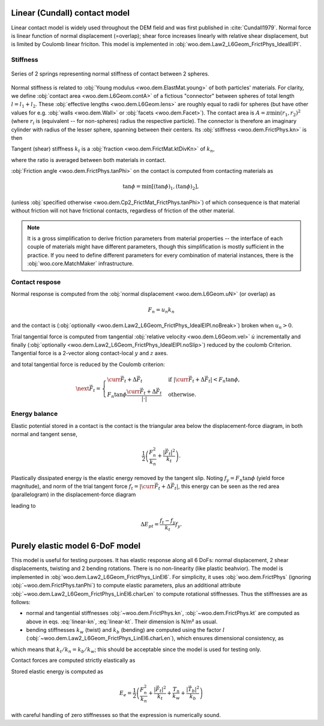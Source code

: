 .. _linear_contact_model:

==============================
Linear (Cundall) contact model
==============================

Linear contact model is widely used throughout the DEM field and was first published in :cite:`Cundall1979`. Normal force is linear function of normal displacement (=overlap); shear force increases linearly with relative shear displacement, but is limited by Coulomb linear friciton. This model is implemented in :obj:`woo.dem.Law2_L6Geom_FrictPhys_IdealElPl`.

Stiffness
----------

.. _fig-spheres-contact-stiffness:

.. figure:: fig/spheres-contact-stiffness.*
   :align: center
   
   Series of 2 springs representing normal stiffness of contact between 2 spheres.

Normal stiffness is related to :obj:`Young modulus <woo.dem.ElastMat.young>` of both particles' materials. For clarity, we define :obj:`contact area <woo.dem.L6Geom.contA>` of a fictious "connector" between spheres of total length :math:`l=l_1+l_2`. These :obj:`effective lengths <woo.dem.L6Geom.lens>` are roughly equal to radii for spheres (but have other values for e.g. :obj:`walls <woo.dem.Wall>` or :obj:`facets <woo.dem.Facet>`). The contact area is :math:`A=\pi\min(r_1,r_2)^2` (where :math:`r_i` is (equivalent -- for non-spheres) radius the respective particle). The connector is therefore an imaginary cylinder with radius of the lesser sphere, spanning between their centers. Its :obj:`stiffness <woo.dem.FrictPhys.kn>` is then

.. math:: k_n=\left(\frac{l_1}{E_1 A}+\frac{l_2}{E_2 A}\right)^{-1}.
   :label: linear-kn
   

Tangent (shear) stiffness :math:`k_t` is a :obj:`fraction <woo.dem.FrictMat.ktDivKn>` of :math:`k_n`,

.. math:: k_t=\left(\frac{k_t}{k_n}\right)k_n,
   :label: linear-kt

where the ratio is averaged between both materials in contact.

:obj:`Friction angle <woo.dem.FrictPhys.tanPhi>` on the contact is computed from contacting materials as

.. math:: \tan\phi=\min\left[(\tan\phi)_1,(\tan\phi)_2\right],

(unless :obj:`specified otherwise <woo.dem.Cp2_FrictMat_FrictPhys.tanPhi>`) of which consequence is that material without friction will not have frictional contacts, regardless of friction of the other material.

.. note:: It is a gross simplification to derive friction parameters from material properties -- the interface of each couple of materials might have different parameters, though this simplification is mostly sufficient in the practice. If you need to define different parameters for every combination of material instances, there is the :obj:`woo.core.MatchMaker` infrastructure.

Contact respose
----------------
Normal response is computed from the :obj:`normal displacement <woo.dem.L6Geom.uN>` (or overlap) as

.. math:: F_n=u_n k_n

and the contact is (:obj:`optionally <woo.dem.Law2_L6Geom_FrictPhys_IdealElPl.noBreak>`) broken when :math:`u_n>0`.

Trial tangential force is computed from tangential :obj:`relative velocity <woo.dem.L6Geom.vel>` :math:`\dot u` incrementally and finally (:obj:`optionally <woo.dem.Law2_L6Geom_FrictPhys_IdealElPl.noSlip>`) reduced by the coulomb Criterion. Tangential force is a 2-vector along contact-local :math:`y` and :math:`z` axes.

.. math::
   :nowrap:

   \begin{align*}
      \Delta \vec{F}_t&=(\pprev{\vec{\dot u}})_t\Dt k_t, \\
      \vec{F}_t^T&=\curr{\vec{F}_t}+\Delta \vec{F}_t,
   \end{align*}

and total tangential force is reduced by the Coulomb criterion:

.. math:: \next{\vec{F}_t}=\begin{cases} \curr{\vec{F}_t}+\Delta \vec{F}_t & \text{if } |\curr{\vec{F}_t}+\Delta \vec{F}_t|<F_n\tan\phi, \\  F_n\tan\phi\frac{\curr{\vec{F}_t}+\Delta \vec{F}_t}{|\cdot|} & \text{otherwise}. \end{cases}


Energy balance
--------------

Elastic potential stored in a contact is the contact is the triangular area below the displacement-force diagram, in both normal and tangent sense,

.. math:: \frac{1}{2}\left(\frac{F_n^2}{k_n}+\frac{|\vec{F}_t|^2}{k_t}\right).

Plastically dissipated energy is the elastic energy removed by the tangent slip. Noting :math:`f_y=F_n\tan\phi` (yield force magnitude), and norm of the trial tangent force :math:`f_t=|\curr{\vec{F}_t}+\Delta\vec{F}_t|`, this energy can be seen as the red area (parallelogram) in the displacement-force diagram

.. tikz::

   \fill[fill=red!40, fill opacity=50] (0,0)--(4,3)--(4,4)--(0,1) -- cycle;
   \draw[->] (-.5,0)--(4.5,0) node[anchor=north]{$|u_t|$};
   \draw[->] (0,-.5)--(0,4) node[anchor=east]{$|F_t|$};
   \draw (0,0)--(4.5,3.375);
   \draw[dashed] (0,1)--(4,4);
   \draw[->] (1,0) arc(0:36.87:1) node[anchor=north west]{$\;k_t$};
   \draw[<-,very thick] (4,3)--(4,4) node[anchor=north west]{slip};

leading to

.. math:: \Delta E_{pt}=\frac{f_t-f_y}{k_t}f_y.

.. todo:: The code has a different formulation: one contribution of :math:`\frac{1}{2}\frac{f_t-f_y}{k_t}(f_t-f_y)` and another of :math:`f_y\frac{f_t-f_y}{k_t}`, giving together

   .. math:: \Delta E_{pt}=\left(\frac{f_t-f_y}{2}+f_y\right)\frac{f_t-f_y}{k_t}.

   The difference of elastic potentials leads to yet another formulation:

   .. math:: \Delta E_{pt}=\frac{1}{2}\frac{f_t^2}{k_t}-\frac{1}{2}\frac{f_y^2}{k_t}=\frac{f_t^2-f_y^2}{2k_t}.

   Decide analytically on which of those is the best approximation and use it both in the code and in the docs.


================================
Purely elastic model 6-DoF model
================================

This model is useful for testing purposes. It has elastic response along all 6 DoFs: normal displacement, 2 shear displacements, twisting and 2 bending rotations. There is no non-linearity (like plastic beahvior). The model is implemented in :obj:`woo.dem.Law2_L6Geom_FrictPhys_LinEl6`. For simplicity, it uses :obj:`woo.dem.FrictPhys` (ignoring :obj:`~woo.dem.FrictPhys.tanPhi`) to compute elastic parameters, plus an additional attribute :obj:`~woo.dem.Law2_L6Geom_FrictPhys_LinEl6.charLen` to compute rotational stiffnesses. Thus the stiffnesses are as follows:

* normal and tangential stiffnesses :obj:`~woo.dem.FrictPhys.kn`, :obj:`~woo.dem.FrictPhys.kt` are computed as above in eqs. :eq:`linear-kn`, :eq:`linear-kt`. Their dimension is N/m² as usual.
* bending stiffnesses :math:`k_w` (twist) and :math:`k_b` (bending) are computed using the factor :math:`l` (:obj:`~woo.dem.Law2_L6Geom_FrictPhys_LinEl6.charLen`), which ensures dimensional consistency, as

.. math::
   :nowrap:
   
   \begin{align*}
      k_w&=l k_n, & k_b&=l k_s,
   \end{align*}

which means that :math:`k_t/k_n=k_b/k_w`; this should be acceptable since the model is used for testing only.

Contact forces are computed strictly elastically as

.. math::
   :nowrap:

   \begin{align*}
      F_n&=k_n u_n, & \vec{F}_t&=k_t u_t, \\
      T_n&=k_w \phi_n, & \vec{T}_b&=k_b \vec{\phi}_t.
   \end{align*}

Stored elastic energy is computed as

.. math::

   E_e=\frac{1}{2}\left(\frac{F_n^2}{k_n}+\frac{|\vec{F}_t|^2}{k_t}+\frac{T_n}{k_w}+\frac{|\vec{T}_b|^2}{k_b}\right)

with careful handling of zero stiffnesses so that the expression is numerically sound.

